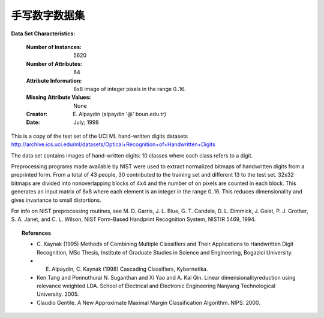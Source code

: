 .. _digits_dataset:

手写数字数据集
--------------------------------------------------

**Data Set Characteristics:**

    :Number of Instances: 5620
    :Number of Attributes: 64
    :Attribute Information: 8x8 image of integer pixels in the range 0..16.
    :Missing Attribute Values: None
    :Creator: E. Alpaydin (alpaydin '@' boun.edu.tr)
    :Date: July; 1998

This is a copy of the test set of the UCI ML hand-written digits datasets
http://archive.ics.uci.edu/ml/datasets/Optical+Recognition+of+Handwritten+Digits

The data set contains images of hand-written digits: 10 classes where
each class refers to a digit.

Preprocessing programs made available by NIST were used to extract
normalized bitmaps of handwritten digits from a preprinted form. From a
total of 43 people, 30 contributed to the training set and different 13
to the test set. 32x32 bitmaps are divided into nonoverlapping blocks of
4x4 and the number of on pixels are counted in each block. This generates
an input matrix of 8x8 where each element is an integer in the range
0..16. This reduces dimensionality and gives invariance to small
distortions.

For info on NIST preprocessing routines, see M. D. Garris, J. L. Blue, G.
T. Candela, D. L. Dimmick, J. Geist, P. J. Grother, S. A. Janet, and C.
L. Wilson, NIST Form-Based Handprint Recognition System, NISTIR 5469,
1994.

.. topic:: References

  - C. Kaynak (1995) Methods of Combining Multiple Classifiers and Their
    Applications to Handwritten Digit Recognition, MSc Thesis, Institute of
    Graduate Studies in Science and Engineering, Bogazici University.
  - E. Alpaydin, C. Kaynak (1998) Cascading Classifiers, Kybernetika.
  - Ken Tang and Ponnuthurai N. Suganthan and Xi Yao and A. Kai Qin.
    Linear dimensionalityreduction using relevance weighted LDA. School of
    Electrical and Electronic Engineering Nanyang Technological University.
    2005.
  - Claudio Gentile. A New Approximate Maximal Margin Classification
    Algorithm. NIPS. 2000.